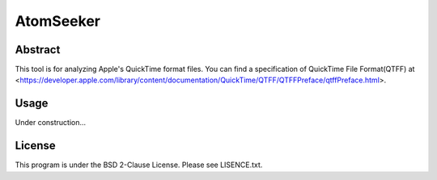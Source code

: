 AtomSeeker
==========

Abstract
--------

This tool is for analyzing Apple's QuickTime format files.
You can find a specification of QuickTime File Format(QTFF) at <https://developer.apple.com/library/content/documentation/QuickTime/QTFF/QTFFPreface/qtffPreface.html>.

Usage
-----

Under construction...


License
-------

This program is under the BSD 2-Clause License.
Please see LISENCE.txt.
